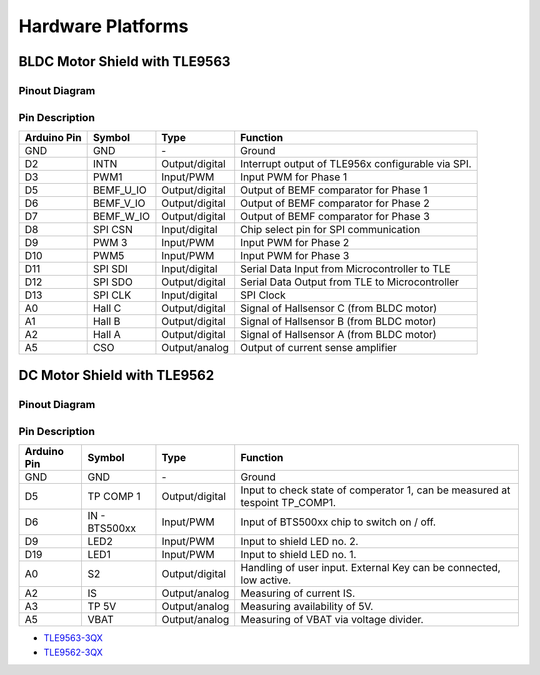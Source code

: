 
Hardware Platforms
==================

BLDC Motor Shield with TLE9563
-------------------------------

Pinout Diagram
^^^^^^^^^^^^^^^

.. image:: /img/BLDC_Shield_TLE9563_Pinout.png
    :height: 500

Pin Description
^^^^^^^^^^^^^^^^

.. list-table::
	:header-rows: 1

	* - Arduino Pin
	  - Symbol
	  - Type
	  - Function
	* - GND
	  - GND
	  - \-
	  - Ground
	* - D2
	  - INTN
	  - Output/digital
	  - Interrupt output of TLE956x configurable via SPI.
	* - D3
	  - PWM1
	  - Input/PWM
	  - Input PWM for Phase 1
	* - D5
	  - BEMF_U_IO
	  - Output/digital
	  - Output of BEMF comparator for Phase 1
	* - D6
	  - BEMF_V_IO
	  - Output/digital
	  - Output of BEMF comparator for Phase 2
	* - D7
	  - BEMF_W_IO
	  - Output/digital
	  - Output of BEMF comparator for Phase 3
	* - D8
	  - SPI CSN
	  - Input/digital
	  - Chip select pin for SPI communication
	* - D9
	  - PWM 3
	  - Input/PWM
	  - Input PWM for Phase 2
	* - D10
	  - PWM5
	  - Input/PWM
	  - Input PWM for Phase 3
	* - D11
	  - SPI SDI
	  - Input/digital
	  - Serial Data Input from Microcontroller to TLE
	* - D12
	  - SPI SDO
	  - Output/digital
	  - Serial Data Output from TLE to Microcontroller
	* - D13
	  - SPI CLK
	  - Input/digital
	  - SPI Clock
	* - A0
	  - Hall C
	  - Output/digital
	  - Signal of Hallsensor C (from BLDC motor)
	* - A1
	  - Hall B
	  - Output/digital
	  - Signal of Hallsensor B (from BLDC motor)
	* - A2
	  - Hall A
	  - Output/digital
	  - Signal of Hallsensor A (from BLDC motor)
	* - A5
	  - CSO
	  - Output/analog
	  - Output of current sense amplifier


DC Motor Shield with TLE9562
----------------------------

Pinout Diagram
^^^^^^^^^^^^^^

Pin Description
^^^^^^^^^^^^^^^

.. list-table::
    :header-rows: 1

    * - Arduino Pin
      - Symbol
      - Type
      - Function
    * - GND
      - GND
      - \-
      - Ground
    * - D5
      - TP COMP 1
      - Output/digital
      - Input to check state of comperator 1, can be measured at tespoint TP_COMP1.
    * - D6
      - IN - BTS500xx
      - Input/PWM
      - Input of BTS500xx chip to switch on / off.
    * - D9
      - LED2
      - Input/PWM
      - Input to shield LED no. 2.
    * - D19
      - LED1
      - Input/PWM
      - Input to shield LED no. 1.
    * - A0
      - S2
      - Output/digital
      - Handling of user input. External Key can be connected, low active.
    * - A2
      - IS
      - Output/analog
      - Measuring of current IS.
    * - A3
      - TP 5V
      - Output/analog
      - Measuring availability of 5V.
    * - A5
      - VBAT
      - Output/analog
      - Measuring of VBAT via voltage divider.

* `TLE9563-3QX`_
* `TLE9562-3QX`_

.. _`TLE9563-3QX`: https://www.infineon.com/cms/en/product/power/motor-control-ics/bldc-motor-driver-ics/bldc-motor-system-ics/tle9563-3qx/
.. _`TLE9562-3QX`: https://www.infineon.com/cms/en/product/power/motor-control-ics/brushed-dc-motor-driver-ics/dc-motor-system-ics/tle9562-3qx/
.. _`BTS50010-1TAD`: https://www.infineon.com/cms/en/product/power/smart-low-side-high-side-switches/high-side-switches/power-profet-automotive-smart-high-side-switch/bts50010-1tad/
.. _`BTS50015-1TAD`: https://www.infineon.com/cms/en/product/power/smart-low-side-high-side-switches/high-side-switches/power-profet-automotive-smart-high-side-switch/bts50015-1tad/
.. _`BTS7002-1EPP`: https://www.infineon.com/cms/en/product/power/smart-low-side-high-side-switches/high-side-switches/profet-plus-2-12v-automotive-smart-high-side-switch/bts7002-1epp/?redirId=103258
.. _`BTS7004-1EPP`: https://www.infineon.com/cms/en/product/power/smart-low-side-high-side-switches/high-side-switches/profet-plus-2-12v-automotive-smart-high-side-switch/bts7004-1epp/
.. _`BTS7006-1EPP`: https://www.infineon.com/cms/en/product/power/smart-low-side-high-side-switches/high-side-switches/profet-plus-2-12v-automotive-smart-high-side-switch/bts7006-1epp/
.. _`BTS7008-1EPP`: https://www.infineon.com/cms/en/product/power/smart-low-side-high-side-switches/high-side-switches/profet-plus-2-12v-automotive-smart-high-side-switch/bts7008-1epp/
.. _`24V Protected Switch Shield with BTT6030-2EKA and BTT6020-1EKA`: https://www.infineon.com/cms/en/product/evaluation-boards/24v_shield_btt6030/
.. _`12V Protected Switch Shield with BTS50010-1TAD`: https://www.infineon.com/cms/en/product/evaluation-boards/shield_bts50010-1tad/
.. _`12V Protected Switch Shield with BTS50015-1TAD`: https://www.infineon.com/cms/en/product/evaluation-boards/shield_bts50015-1tad/
.. _`SHIELD_BTS7002-1EPP`: https://www.infineon.com/cms/en/product/evaluation-boards/shield_bts7002-1epp/
.. _`SHIELD_BTS7004-1EPP`: https://www.infineon.com/cms/en/product/evaluation-boards/shield_bts7004-1epp/
.. _`SHIELD_BTS7006-1EPP`: https://www.infineon.com/cms/en/product/evaluation-boards/shield_bts7006-1epp/
.. _`SHIELD_BTS7008-1EPP`: https://www.infineon.com/cms/en/product/evaluation-boards/shield_bts7008-1epp/